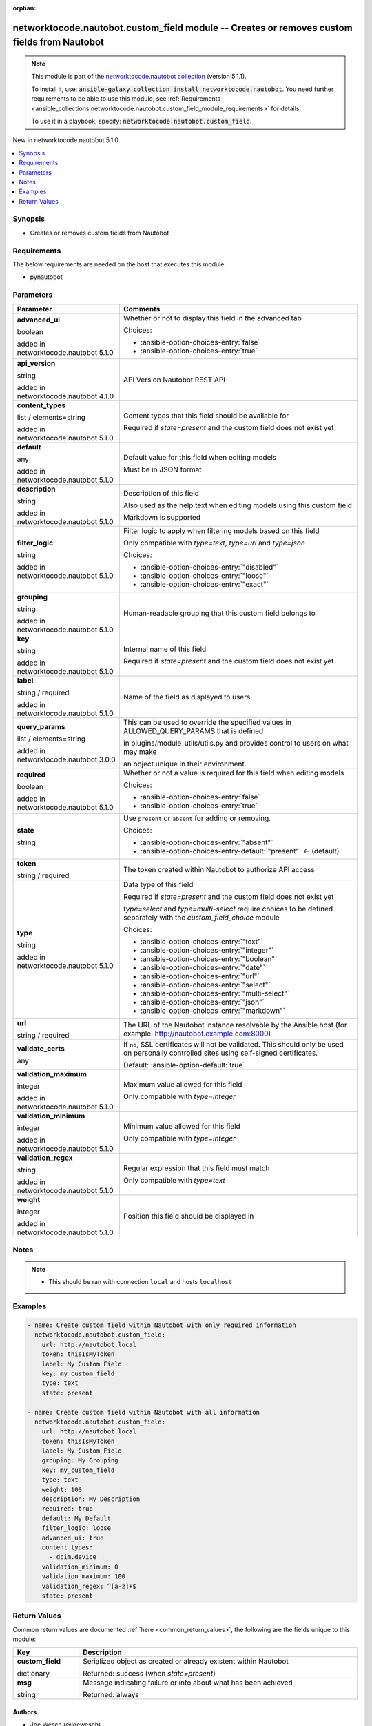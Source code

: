 
.. Document meta

:orphan:

.. |antsibull-internal-nbsp| unicode:: 0xA0
    :trim:

.. role:: ansible-attribute-support-label
.. role:: ansible-attribute-support-property
.. role:: ansible-attribute-support-full
.. role:: ansible-attribute-support-partial
.. role:: ansible-attribute-support-none
.. role:: ansible-attribute-support-na
.. role:: ansible-option-type
.. role:: ansible-option-elements
.. role:: ansible-option-required
.. role:: ansible-option-versionadded
.. role:: ansible-option-aliases
.. role:: ansible-option-choices
.. role:: ansible-option-choices-default-mark
.. role:: ansible-option-default-bold
.. role:: ansible-option-configuration
.. role:: ansible-option-returned-bold
.. role:: ansible-option-sample-bold

.. Anchors

.. _ansible_collections.networktocode.nautobot.custom_field_module:

.. Anchors: short name for ansible.builtin

.. Anchors: aliases



.. Title

networktocode.nautobot.custom_field module -- Creates or removes custom fields from Nautobot
++++++++++++++++++++++++++++++++++++++++++++++++++++++++++++++++++++++++++++++++++++++++++++

.. Collection note

.. note::
    This module is part of the `networktocode.nautobot collection <https://galaxy.ansible.com/networktocode/nautobot>`_ (version 5.1.1).

    To install it, use: :code:`ansible-galaxy collection install networktocode.nautobot`.
    You need further requirements to be able to use this module,
    see :ref:`Requirements <ansible_collections.networktocode.nautobot.custom_field_module_requirements>` for details.

    To use it in a playbook, specify: :code:`networktocode.nautobot.custom_field`.

.. version_added

.. rst-class:: ansible-version-added

New in networktocode.nautobot 5.1.0

.. contents::
   :local:
   :depth: 1

.. Deprecated


Synopsis
--------

.. Description

- Creates or removes custom fields from Nautobot


.. Aliases


.. Requirements

.. _ansible_collections.networktocode.nautobot.custom_field_module_requirements:

Requirements
------------
The below requirements are needed on the host that executes this module.

- pynautobot






.. Options

Parameters
----------

.. rst-class:: ansible-option-table

.. list-table::
  :width: 100%
  :widths: auto
  :header-rows: 1

  * - Parameter
    - Comments

  * - .. raw:: html

        <div class="ansible-option-cell">
        <div class="ansibleOptionAnchor" id="parameter-advanced_ui"></div>

      .. _ansible_collections.networktocode.nautobot.custom_field_module__parameter-advanced_ui:

      .. rst-class:: ansible-option-title

      **advanced_ui**

      .. raw:: html

        <a class="ansibleOptionLink" href="#parameter-advanced_ui" title="Permalink to this option"></a>

      .. rst-class:: ansible-option-type-line

      :ansible-option-type:`boolean`

      :ansible-option-versionadded:`added in networktocode.nautobot 5.1.0`


      .. raw:: html

        </div>

    - .. raw:: html

        <div class="ansible-option-cell">

      Whether or not to display this field in the advanced tab


      .. rst-class:: ansible-option-line

      :ansible-option-choices:`Choices:`

      - :ansible-option-choices-entry:`false`
      - :ansible-option-choices-entry:`true`


      .. raw:: html

        </div>

  * - .. raw:: html

        <div class="ansible-option-cell">
        <div class="ansibleOptionAnchor" id="parameter-api_version"></div>

      .. _ansible_collections.networktocode.nautobot.custom_field_module__parameter-api_version:

      .. rst-class:: ansible-option-title

      **api_version**

      .. raw:: html

        <a class="ansibleOptionLink" href="#parameter-api_version" title="Permalink to this option"></a>

      .. rst-class:: ansible-option-type-line

      :ansible-option-type:`string`

      :ansible-option-versionadded:`added in networktocode.nautobot 4.1.0`


      .. raw:: html

        </div>

    - .. raw:: html

        <div class="ansible-option-cell">

      API Version Nautobot REST API


      .. raw:: html

        </div>

  * - .. raw:: html

        <div class="ansible-option-cell">
        <div class="ansibleOptionAnchor" id="parameter-content_types"></div>

      .. _ansible_collections.networktocode.nautobot.custom_field_module__parameter-content_types:

      .. rst-class:: ansible-option-title

      **content_types**

      .. raw:: html

        <a class="ansibleOptionLink" href="#parameter-content_types" title="Permalink to this option"></a>

      .. rst-class:: ansible-option-type-line

      :ansible-option-type:`list` / :ansible-option-elements:`elements=string`

      :ansible-option-versionadded:`added in networktocode.nautobot 5.1.0`


      .. raw:: html

        </div>

    - .. raw:: html

        <div class="ansible-option-cell">

      Content types that this field should be available for

      Required if \ :emphasis:`state=present`\  and the custom field does not exist yet


      .. raw:: html

        </div>

  * - .. raw:: html

        <div class="ansible-option-cell">
        <div class="ansibleOptionAnchor" id="parameter-default"></div>

      .. _ansible_collections.networktocode.nautobot.custom_field_module__parameter-default:

      .. rst-class:: ansible-option-title

      **default**

      .. raw:: html

        <a class="ansibleOptionLink" href="#parameter-default" title="Permalink to this option"></a>

      .. rst-class:: ansible-option-type-line

      :ansible-option-type:`any`

      :ansible-option-versionadded:`added in networktocode.nautobot 5.1.0`


      .. raw:: html

        </div>

    - .. raw:: html

        <div class="ansible-option-cell">

      Default value for this field when editing models

      Must be in JSON format


      .. raw:: html

        </div>

  * - .. raw:: html

        <div class="ansible-option-cell">
        <div class="ansibleOptionAnchor" id="parameter-description"></div>

      .. _ansible_collections.networktocode.nautobot.custom_field_module__parameter-description:

      .. rst-class:: ansible-option-title

      **description**

      .. raw:: html

        <a class="ansibleOptionLink" href="#parameter-description" title="Permalink to this option"></a>

      .. rst-class:: ansible-option-type-line

      :ansible-option-type:`string`

      :ansible-option-versionadded:`added in networktocode.nautobot 5.1.0`


      .. raw:: html

        </div>

    - .. raw:: html

        <div class="ansible-option-cell">

      Description of this field

      Also used as the help text when editing models using this custom field

      Markdown is supported


      .. raw:: html

        </div>

  * - .. raw:: html

        <div class="ansible-option-cell">
        <div class="ansibleOptionAnchor" id="parameter-filter_logic"></div>

      .. _ansible_collections.networktocode.nautobot.custom_field_module__parameter-filter_logic:

      .. rst-class:: ansible-option-title

      **filter_logic**

      .. raw:: html

        <a class="ansibleOptionLink" href="#parameter-filter_logic" title="Permalink to this option"></a>

      .. rst-class:: ansible-option-type-line

      :ansible-option-type:`string`

      :ansible-option-versionadded:`added in networktocode.nautobot 5.1.0`


      .. raw:: html

        </div>

    - .. raw:: html

        <div class="ansible-option-cell">

      Filter logic to apply when filtering models based on this field

      Only compatible with \ :emphasis:`type=text`\ , \ :emphasis:`type=url`\  and \ :emphasis:`type=json`\ 


      .. rst-class:: ansible-option-line

      :ansible-option-choices:`Choices:`

      - :ansible-option-choices-entry:`"disabled"`
      - :ansible-option-choices-entry:`"loose"`
      - :ansible-option-choices-entry:`"exact"`


      .. raw:: html

        </div>

  * - .. raw:: html

        <div class="ansible-option-cell">
        <div class="ansibleOptionAnchor" id="parameter-grouping"></div>

      .. _ansible_collections.networktocode.nautobot.custom_field_module__parameter-grouping:

      .. rst-class:: ansible-option-title

      **grouping**

      .. raw:: html

        <a class="ansibleOptionLink" href="#parameter-grouping" title="Permalink to this option"></a>

      .. rst-class:: ansible-option-type-line

      :ansible-option-type:`string`

      :ansible-option-versionadded:`added in networktocode.nautobot 5.1.0`


      .. raw:: html

        </div>

    - .. raw:: html

        <div class="ansible-option-cell">

      Human-readable grouping that this custom field belongs to


      .. raw:: html

        </div>

  * - .. raw:: html

        <div class="ansible-option-cell">
        <div class="ansibleOptionAnchor" id="parameter-key"></div>

      .. _ansible_collections.networktocode.nautobot.custom_field_module__parameter-key:

      .. rst-class:: ansible-option-title

      **key**

      .. raw:: html

        <a class="ansibleOptionLink" href="#parameter-key" title="Permalink to this option"></a>

      .. rst-class:: ansible-option-type-line

      :ansible-option-type:`string`

      :ansible-option-versionadded:`added in networktocode.nautobot 5.1.0`


      .. raw:: html

        </div>

    - .. raw:: html

        <div class="ansible-option-cell">

      Internal name of this field

      Required if \ :emphasis:`state=present`\  and the custom field does not exist yet


      .. raw:: html

        </div>

  * - .. raw:: html

        <div class="ansible-option-cell">
        <div class="ansibleOptionAnchor" id="parameter-label"></div>

      .. _ansible_collections.networktocode.nautobot.custom_field_module__parameter-label:

      .. rst-class:: ansible-option-title

      **label**

      .. raw:: html

        <a class="ansibleOptionLink" href="#parameter-label" title="Permalink to this option"></a>

      .. rst-class:: ansible-option-type-line

      :ansible-option-type:`string` / :ansible-option-required:`required`

      :ansible-option-versionadded:`added in networktocode.nautobot 5.1.0`


      .. raw:: html

        </div>

    - .. raw:: html

        <div class="ansible-option-cell">

      Name of the field as displayed to users


      .. raw:: html

        </div>

  * - .. raw:: html

        <div class="ansible-option-cell">
        <div class="ansibleOptionAnchor" id="parameter-query_params"></div>

      .. _ansible_collections.networktocode.nautobot.custom_field_module__parameter-query_params:

      .. rst-class:: ansible-option-title

      **query_params**

      .. raw:: html

        <a class="ansibleOptionLink" href="#parameter-query_params" title="Permalink to this option"></a>

      .. rst-class:: ansible-option-type-line

      :ansible-option-type:`list` / :ansible-option-elements:`elements=string`

      :ansible-option-versionadded:`added in networktocode.nautobot 3.0.0`


      .. raw:: html

        </div>

    - .. raw:: html

        <div class="ansible-option-cell">

      This can be used to override the specified values in ALLOWED\_QUERY\_PARAMS that is defined

      in plugins/module\_utils/utils.py and provides control to users on what may make

      an object unique in their environment.


      .. raw:: html

        </div>

  * - .. raw:: html

        <div class="ansible-option-cell">
        <div class="ansibleOptionAnchor" id="parameter-required"></div>

      .. _ansible_collections.networktocode.nautobot.custom_field_module__parameter-required:

      .. rst-class:: ansible-option-title

      **required**

      .. raw:: html

        <a class="ansibleOptionLink" href="#parameter-required" title="Permalink to this option"></a>

      .. rst-class:: ansible-option-type-line

      :ansible-option-type:`boolean`

      :ansible-option-versionadded:`added in networktocode.nautobot 5.1.0`


      .. raw:: html

        </div>

    - .. raw:: html

        <div class="ansible-option-cell">

      Whether or not a value is required for this field when editing models


      .. rst-class:: ansible-option-line

      :ansible-option-choices:`Choices:`

      - :ansible-option-choices-entry:`false`
      - :ansible-option-choices-entry:`true`


      .. raw:: html

        </div>

  * - .. raw:: html

        <div class="ansible-option-cell">
        <div class="ansibleOptionAnchor" id="parameter-state"></div>

      .. _ansible_collections.networktocode.nautobot.custom_field_module__parameter-state:

      .. rst-class:: ansible-option-title

      **state**

      .. raw:: html

        <a class="ansibleOptionLink" href="#parameter-state" title="Permalink to this option"></a>

      .. rst-class:: ansible-option-type-line

      :ansible-option-type:`string`

      .. raw:: html

        </div>

    - .. raw:: html

        <div class="ansible-option-cell">

      Use \ :literal:`present`\  or \ :literal:`absent`\  for adding or removing.


      .. rst-class:: ansible-option-line

      :ansible-option-choices:`Choices:`

      - :ansible-option-choices-entry:`"absent"`
      - :ansible-option-choices-entry-default:`"present"` :ansible-option-choices-default-mark:`← (default)`


      .. raw:: html

        </div>

  * - .. raw:: html

        <div class="ansible-option-cell">
        <div class="ansibleOptionAnchor" id="parameter-token"></div>

      .. _ansible_collections.networktocode.nautobot.custom_field_module__parameter-token:

      .. rst-class:: ansible-option-title

      **token**

      .. raw:: html

        <a class="ansibleOptionLink" href="#parameter-token" title="Permalink to this option"></a>

      .. rst-class:: ansible-option-type-line

      :ansible-option-type:`string` / :ansible-option-required:`required`

      .. raw:: html

        </div>

    - .. raw:: html

        <div class="ansible-option-cell">

      The token created within Nautobot to authorize API access


      .. raw:: html

        </div>

  * - .. raw:: html

        <div class="ansible-option-cell">
        <div class="ansibleOptionAnchor" id="parameter-type"></div>

      .. _ansible_collections.networktocode.nautobot.custom_field_module__parameter-type:

      .. rst-class:: ansible-option-title

      **type**

      .. raw:: html

        <a class="ansibleOptionLink" href="#parameter-type" title="Permalink to this option"></a>

      .. rst-class:: ansible-option-type-line

      :ansible-option-type:`string`

      :ansible-option-versionadded:`added in networktocode.nautobot 5.1.0`


      .. raw:: html

        </div>

    - .. raw:: html

        <div class="ansible-option-cell">

      Data type of this field

      Required if \ :emphasis:`state=present`\  and the custom field does not exist yet

      \ :emphasis:`type=select`\  and \ :emphasis:`type=multi-select`\  require choices to be defined separately with the \ :emphasis:`custom\_field\_choice`\  module


      .. rst-class:: ansible-option-line

      :ansible-option-choices:`Choices:`

      - :ansible-option-choices-entry:`"text"`
      - :ansible-option-choices-entry:`"integer"`
      - :ansible-option-choices-entry:`"boolean"`
      - :ansible-option-choices-entry:`"date"`
      - :ansible-option-choices-entry:`"url"`
      - :ansible-option-choices-entry:`"select"`
      - :ansible-option-choices-entry:`"multi-select"`
      - :ansible-option-choices-entry:`"json"`
      - :ansible-option-choices-entry:`"markdown"`


      .. raw:: html

        </div>

  * - .. raw:: html

        <div class="ansible-option-cell">
        <div class="ansibleOptionAnchor" id="parameter-url"></div>

      .. _ansible_collections.networktocode.nautobot.custom_field_module__parameter-url:

      .. rst-class:: ansible-option-title

      **url**

      .. raw:: html

        <a class="ansibleOptionLink" href="#parameter-url" title="Permalink to this option"></a>

      .. rst-class:: ansible-option-type-line

      :ansible-option-type:`string` / :ansible-option-required:`required`

      .. raw:: html

        </div>

    - .. raw:: html

        <div class="ansible-option-cell">

      The URL of the Nautobot instance resolvable by the Ansible host (for example: http://nautobot.example.com:8000)


      .. raw:: html

        </div>

  * - .. raw:: html

        <div class="ansible-option-cell">
        <div class="ansibleOptionAnchor" id="parameter-validate_certs"></div>

      .. _ansible_collections.networktocode.nautobot.custom_field_module__parameter-validate_certs:

      .. rst-class:: ansible-option-title

      **validate_certs**

      .. raw:: html

        <a class="ansibleOptionLink" href="#parameter-validate_certs" title="Permalink to this option"></a>

      .. rst-class:: ansible-option-type-line

      :ansible-option-type:`any`

      .. raw:: html

        </div>

    - .. raw:: html

        <div class="ansible-option-cell">

      If \ :literal:`no`\ , SSL certificates will not be validated. This should only be used on personally controlled sites using self-signed certificates.


      .. rst-class:: ansible-option-line

      :ansible-option-default-bold:`Default:` :ansible-option-default:`true`

      .. raw:: html

        </div>

  * - .. raw:: html

        <div class="ansible-option-cell">
        <div class="ansibleOptionAnchor" id="parameter-validation_maximum"></div>

      .. _ansible_collections.networktocode.nautobot.custom_field_module__parameter-validation_maximum:

      .. rst-class:: ansible-option-title

      **validation_maximum**

      .. raw:: html

        <a class="ansibleOptionLink" href="#parameter-validation_maximum" title="Permalink to this option"></a>

      .. rst-class:: ansible-option-type-line

      :ansible-option-type:`integer`

      :ansible-option-versionadded:`added in networktocode.nautobot 5.1.0`


      .. raw:: html

        </div>

    - .. raw:: html

        <div class="ansible-option-cell">

      Maximum value allowed for this field

      Only compatible with \ :emphasis:`type=integer`\ 


      .. raw:: html

        </div>

  * - .. raw:: html

        <div class="ansible-option-cell">
        <div class="ansibleOptionAnchor" id="parameter-validation_minimum"></div>

      .. _ansible_collections.networktocode.nautobot.custom_field_module__parameter-validation_minimum:

      .. rst-class:: ansible-option-title

      **validation_minimum**

      .. raw:: html

        <a class="ansibleOptionLink" href="#parameter-validation_minimum" title="Permalink to this option"></a>

      .. rst-class:: ansible-option-type-line

      :ansible-option-type:`integer`

      :ansible-option-versionadded:`added in networktocode.nautobot 5.1.0`


      .. raw:: html

        </div>

    - .. raw:: html

        <div class="ansible-option-cell">

      Minimum value allowed for this field

      Only compatible with \ :emphasis:`type=integer`\ 


      .. raw:: html

        </div>

  * - .. raw:: html

        <div class="ansible-option-cell">
        <div class="ansibleOptionAnchor" id="parameter-validation_regex"></div>

      .. _ansible_collections.networktocode.nautobot.custom_field_module__parameter-validation_regex:

      .. rst-class:: ansible-option-title

      **validation_regex**

      .. raw:: html

        <a class="ansibleOptionLink" href="#parameter-validation_regex" title="Permalink to this option"></a>

      .. rst-class:: ansible-option-type-line

      :ansible-option-type:`string`

      :ansible-option-versionadded:`added in networktocode.nautobot 5.1.0`


      .. raw:: html

        </div>

    - .. raw:: html

        <div class="ansible-option-cell">

      Regular expression that this field must match

      Only compatible with \ :emphasis:`type=text`\ 


      .. raw:: html

        </div>

  * - .. raw:: html

        <div class="ansible-option-cell">
        <div class="ansibleOptionAnchor" id="parameter-weight"></div>

      .. _ansible_collections.networktocode.nautobot.custom_field_module__parameter-weight:

      .. rst-class:: ansible-option-title

      **weight**

      .. raw:: html

        <a class="ansibleOptionLink" href="#parameter-weight" title="Permalink to this option"></a>

      .. rst-class:: ansible-option-type-line

      :ansible-option-type:`integer`

      :ansible-option-versionadded:`added in networktocode.nautobot 5.1.0`


      .. raw:: html

        </div>

    - .. raw:: html

        <div class="ansible-option-cell">

      Position this field should be displayed in


      .. raw:: html

        </div>


.. Attributes


.. Notes

Notes
-----

.. note::
   - This should be ran with connection \ :literal:`local`\  and hosts \ :literal:`localhost`\ 

.. Seealso


.. Examples

Examples
--------

.. code-block:: yaml+jinja

    
    - name: Create custom field within Nautobot with only required information
      networktocode.nautobot.custom_field:
        url: http://nautobot.local
        token: thisIsMyToken
        label: My Custom Field
        key: my_custom_field
        type: text
        state: present

    - name: Create custom field within Nautobot with all information
      networktocode.nautobot.custom_field:
        url: http://nautobot.local
        token: thisIsMyToken
        label: My Custom Field
        grouping: My Grouping
        key: my_custom_field
        type: text
        weight: 100
        description: My Description
        required: true
        default: My Default
        filter_logic: loose
        advanced_ui: true
        content_types:
          - dcim.device
        validation_minimum: 0
        validation_maximum: 100
        validation_regex: ^[a-z]+$
        state: present




.. Facts


.. Return values

Return Values
-------------
Common return values are documented :ref:`here <common_return_values>`, the following are the fields unique to this module:

.. rst-class:: ansible-option-table

.. list-table::
  :width: 100%
  :widths: auto
  :header-rows: 1

  * - Key
    - Description

  * - .. raw:: html

        <div class="ansible-option-cell">
        <div class="ansibleOptionAnchor" id="return-custom_field"></div>

      .. _ansible_collections.networktocode.nautobot.custom_field_module__return-custom_field:

      .. rst-class:: ansible-option-title

      **custom_field**

      .. raw:: html

        <a class="ansibleOptionLink" href="#return-custom_field" title="Permalink to this return value"></a>

      .. rst-class:: ansible-option-type-line

      :ansible-option-type:`dictionary`

      .. raw:: html

        </div>

    - .. raw:: html

        <div class="ansible-option-cell">

      Serialized object as created or already existent within Nautobot


      .. rst-class:: ansible-option-line

      :ansible-option-returned-bold:`Returned:` success (when \ :emphasis:`state=present`\ )


      .. raw:: html

        </div>


  * - .. raw:: html

        <div class="ansible-option-cell">
        <div class="ansibleOptionAnchor" id="return-msg"></div>

      .. _ansible_collections.networktocode.nautobot.custom_field_module__return-msg:

      .. rst-class:: ansible-option-title

      **msg**

      .. raw:: html

        <a class="ansibleOptionLink" href="#return-msg" title="Permalink to this return value"></a>

      .. rst-class:: ansible-option-type-line

      :ansible-option-type:`string`

      .. raw:: html

        </div>

    - .. raw:: html

        <div class="ansible-option-cell">

      Message indicating failure or info about what has been achieved


      .. rst-class:: ansible-option-line

      :ansible-option-returned-bold:`Returned:` always


      .. raw:: html

        </div>



..  Status (Presently only deprecated)


.. Authors

Authors
~~~~~~~

- Joe Wesch (@joewesch)



.. Extra links

Collection links
~~~~~~~~~~~~~~~~

.. raw:: html

  <p class="ansible-links">
    <a href="https://github.com/nautobot/nautobot-ansible/issues" aria-role="button" target="_blank" rel="noopener external">Issue Tracker</a>
    <a href="https://github.com/nautobot/nautobot-ansible" aria-role="button" target="_blank" rel="noopener external">Repository (Sources)</a>
  </p>

.. Parsing errors

